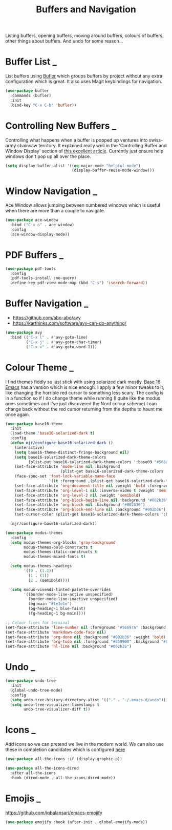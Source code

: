 #+TITLE: Buffers and Navigation

Listing buffers, opening buffers, moving around buffers, colours of buffers,
other things about buffers. And undo for some reason…

* Buffer List                                                        :_:

  List buffers using [[https://github.com/alphapapa/bufler.el][Bufler]] which groups buffers by project without any extra
  configuration which is great. It also uses Magit keybindings for navigation.

  #+begin_src emacs-lisp
  (use-package bufler
    :commands (bufler)
    :init
    (bind-key "C-x C-b" 'bufler))
  #+end_src


* Controlling New Buffers                                            :_:

  Controlling what happens when a buffer is popped up ventures into swiss-army
  chainsaw territory. It explained really well in the 'Controlling Buffer and
  Window Display' section of [[https://www.masteringemacs.org/article/demystifying-emacs-window-manager][this excellent article]]. Currently just ensure
  help windows don't pop up all over the place.

  #+begin_src emacs-lisp
  (setq display-buffer-alist '((eq major-mode "helpful-mode")
                               (display-buffer-reuse-mode-window)))
  #+end_src


* Window Navigation                                                  :_:

  Ace Window allows jumping between numbered windows which is useful when
  there are more than a couple to navigate.

  #+begin_src emacs-lisp
  (use-package ace-window
    :bind ("C-x o" . ace-window)
    :config
    (ace-window-display-mode))
  #+end_src


* PDF Buffers                                                        :_:

  #+begin_src emacs-lisp
  (use-package pdf-tools
    :config
    (pdf-tools-install :no-query)
    (define-key pdf-view-mode-map (kbd "C-s") 'isearch-forward))
  #+end_src


* Buffer Navigation                                                  :_:

  - https://github.com/abo-abo/avy
  - https://karthinks.com/software/avy-can-do-anything/

  #+begin_src emacs-lisp
  (use-package avy
    :bind (("C-x l" . #'avy-goto-line)
           ("C-x j" . #'avy-goto-char-timer)
           ("C-x v" . #'avy-goto-word-1)))
  #+end_src


* Colour Theme                                                       :_:

  I find themes fiddly so just stick with using solarized dark mostly.
  [[https://github.com/belak/base16-emacs][Base 16 Emacs]] has a version which is nice enough. I apply a few minor tweaks
  to it, like changing the horrible red cursor to something less scary. The
  config is in a function so if I do change theme while running (I quite like
  the modus ones sometimes and I've just discovered the Nord colour scheme) I
  can change back without the red cursor returning from the depths to haunt me
  once again.

  #+begin_src emacs-lisp
  (use-package base16-theme
    :init
    (load-theme 'base16-solarized-dark t)
    :config
    (defun mjr/configure-base16-solarized-dark ()
      (interactive)
      (setq base16-theme-distinct-fringe-background nil)
      (setq base16-solarized-dark-theme-colors
            (plist-put base16-solarized-dark-theme-colors ':base09 "#586e75"))
      (set-face-attribute 'mode-line nil :background
                          (plist-get base16-solarized-dark-theme-colors ':base01))
      (face-spec-set 'font-lock-variable-name-face
                     `((t :foreground ,(plist-get base16-solarized-dark-theme-colors ':base06))) 'face-override-spec)
      (set-face-attribute 'org-document-title nil :weight 'bold :foreground "#eee8d5" :background "#002b36" :inverse-video nil :weight 'bold :height 1.5)
      (set-face-attribute 'org-level-1 nil :inverse-video t :weight 'semibold)
      (set-face-attribute 'org-level-2 nil :weight 'semibold)
      (set-face-attribute 'org-block-begin-line nil :background "#002b36")
      (set-face-attribute 'org-block nil :background "#002b36")
      (set-face-attribute 'org-block-end-line nil :background "#002b36")
      (set-cursor-color (plist-get base16-solarized-dark-theme-colors ':base02)))

    (mjr/configure-base16-solarized-dark))

  (use-package modus-themes
    :config
    (setq modus-themes-org-blocks 'gray-background
          modus-themes-bold-constructs t
          modus-themes-italic-constructs t
          modus-themes-mixed-fonts t)

    (setq modus-themes-headings
          '((0 . (1.2))
            (1 . (1))
            (2 . (semibold))))

    (setq modus-vivendi-tinted-palette-overrides
          '((border-mode-line-active unspecified)
            (border-mode-line-inactive unspecified)
            (bg-main "#1e1e1e")
            (bg-heading-1 blue-faint)
            (fg-heading-1 bg-main))))

  ;; Colour fixes for terminal
  (set-face-attribute 'line-number nil :foreground "#56697A" :background "#002b36" :weight 'normal)
  (set-face-attribute 'markdown-code-face nil)
  (set-face-attribute 'org-done nil :background "#002b36" :weight 'bold)
  (set-face-attribute 'org-todo nil :foreground "#859900" :background "#002b36" :weight 'bold)
  (set-face-attribute 'hl-line nil :background "#002b36")
  #+end_src


* Undo                                                               :_:

  #+begin_src emacs-lisp
  (use-package undo-tree
    :init
    (global-undo-tree-mode)
    :config
    (setq undo-tree-history-directory-alist '(("." . "~/.emacs.d/undo")))
    (setq undo-tree-visualizer-timestamps t
          undo-tree-visualizer-diff t))
  #+end_src


* Icons                                                              :_:

  Add icons so we can pretend we live in the modern world. We can also use
  these in completion candidates which is configured [[file:completion.org::*Completion Icons][here]]

  #+begin_src emacs-lisp
    (use-package all-the-icons :if (display-graphic-p))

    (use-package all-the-icons-dired
      :after all-the-icons
      :hook (dired-mode . all-the-icons-dired-mode))
  #+end_src


* Emojis                                                             :_:

  https://github.com/iqbalansari/emacs-emojify

  #+begin_src emacs-lisp
  (use-package emojify :hook (after-init . global-emojify-mode))
  #+end_src
